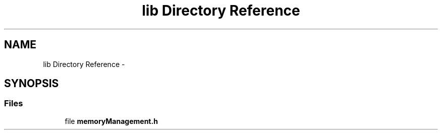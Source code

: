 .TH "lib Directory Reference" 3 "Thu Oct 1 2015" "Version version1" "MEMORY MANAGEMENT" \" -*- nroff -*-
.ad l
.nh
.SH NAME
lib Directory Reference \- 
.SH SYNOPSIS
.br
.PP
.SS "Files"

.in +1c
.ti -1c
.RI "file \fBmemoryManagement\&.h\fP"
.br
.in -1c
